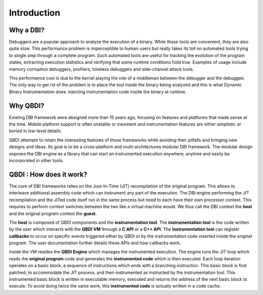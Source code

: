 .. _user-introduction:

Introduction
============

.. role:: red

Why a DBI?
-----------

Debuggers are a popular approach to analyze the execution of a binary. While those tools are 
convenient, they are also quite slow. This performance problem is imperceptible to human users but 
really takes its toll on automated tools trying to single step through a complete program. Such 
automated tools are useful for tracking the evolution of the program states, extracting execution 
statistics and verifying that some runtime conditions hold true. Examples of usage include memory 
corruption debuggers, profilers, timeless debuggers and side-channel attack tools.

This performance cost is due to the kernel playing the role of a middleman between the debugger and 
the debuggee. The only way to get rid of the problem is to place the tool inside the binary being 
analyzed and this is what Dynamic Binary Instrumentation does: injecting instrumentation code 
inside the binary at runtime.


Why QBDI?
----------

Existing DBI framework were designed more than 15 years ago, focusing on features and 
platforms that made sense at the time. Mobile platform support is often unstable or inexistent 
and instrumentation features are either simplistic or buried in low-level details.

QBDI attempts to retain the interesting features of those frameworks while avoiding their pitfalls 
and bringing new designs and ideas. Its goal is to be a cross-platform and multi-architectures 
modular DBI framework. The modular design exposes the DBI engine as a library that can start an 
instrumented execution anywhere, anytime and easily be incorporated in other tools.

QBDI : How does it work?
-------------------------

The core of DBI frameworks relies on the Just-In-Time (JIT) recompilation of the original program. 
This allows to interleave additional assembly code which can instrument any part of the execution. 
The DBI engine performing the JIT recompilation and the JITed code itself run in the same process 
but need to each have their own processor context. This requires to perform context switches between 
the two like a virtual machine would. We thus call the DBI context the **host** and the original 
program context the **guest**.

.. image:: images/api_architecture_simple.svg

The **host** is composed of QBDI components and the **instrumentation tool**. The **instrumentation 
tool** is the code written by the user which interacts with the **QBDI VM** through a **C API** or 
a **C++ API**. The **instrumentation tool** can register **callbacks** to occur on specific events 
triggered either by QBDI or by the instrumentation code inserted inside the original program. The 
user documentation further details these APIs and how callbacks work.


Inside the VM resides the **QBDI Engine** which manages the instrumented execution. The engine runs 
the JIT loop which reads the **original program** code and generates the **instrumented code** which 
is then executed. Each loop iteration operates on a basic block, a sequence of instructions which 
ends with a branching instruction. This basic block is first patched, to accommodate the JIT 
process, and then instrumented as instructed by the instrumentation tool. This instrumented basic 
block is written in executable memory, executed and returns the address of the next basic block to 
execute. To avoid doing twice the same work, this **instrumented code** is actually written in a 
code cache.
